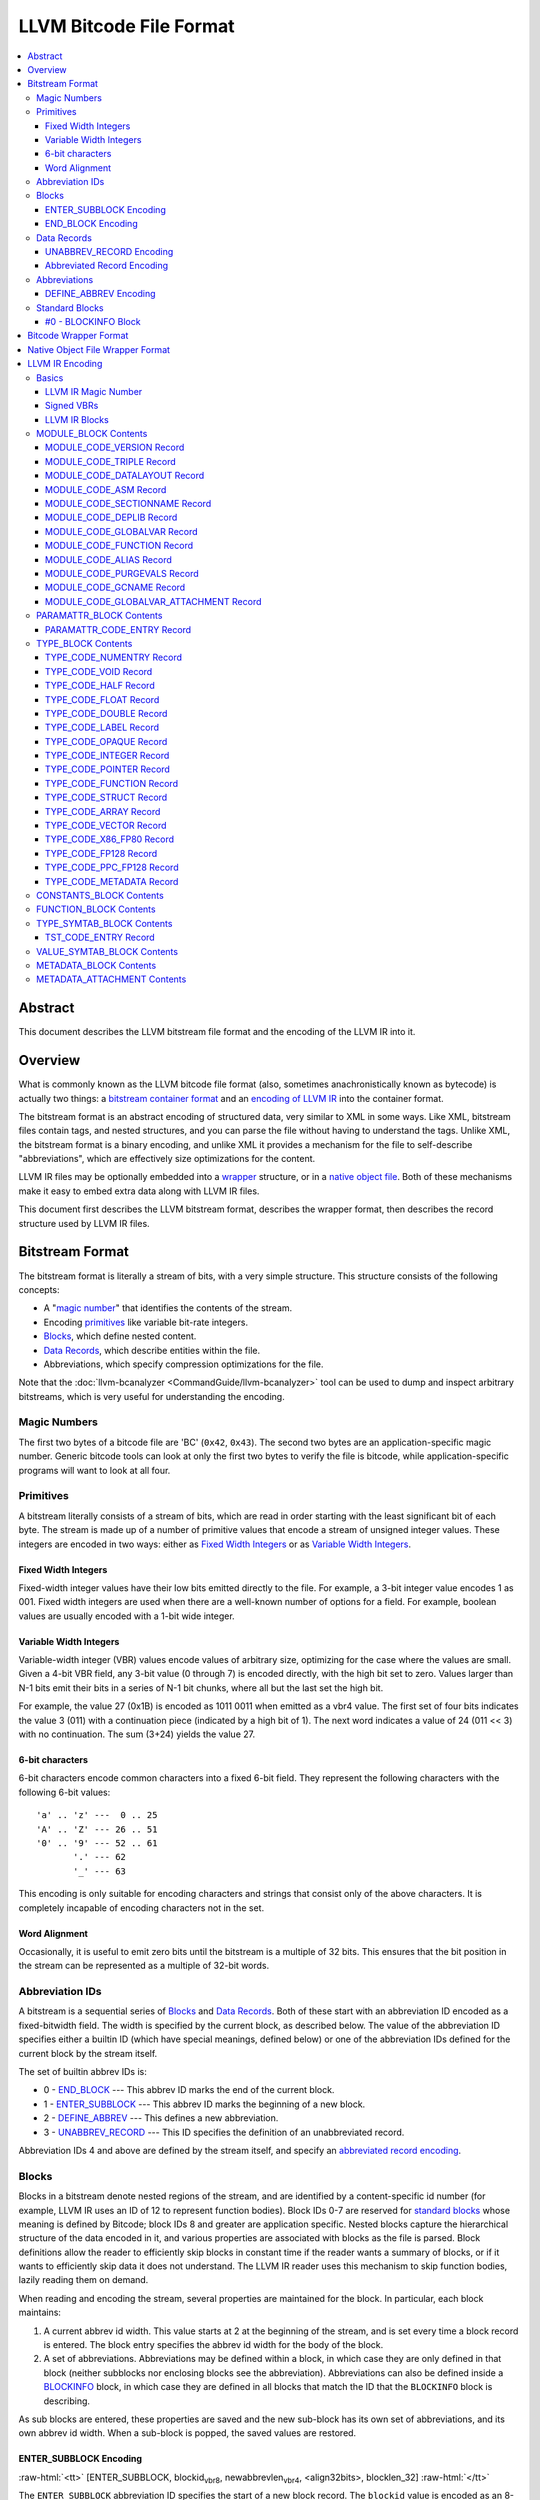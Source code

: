 .. role:: raw-html(raw)
   :format: html

========================
LLVM Bitcode File Format
========================

.. contents::
   :local:

Abstract
========

This document describes the LLVM bitstream file format and the encoding of the
LLVM IR into it.

Overview
========

What is commonly known as the LLVM bitcode file format (also, sometimes
anachronistically known as bytecode) is actually two things: a `bitstream
container format`_ and an `encoding of LLVM IR`_ into the container format.

The bitstream format is an abstract encoding of structured data, very similar to
XML in some ways.  Like XML, bitstream files contain tags, and nested
structures, and you can parse the file without having to understand the tags.
Unlike XML, the bitstream format is a binary encoding, and unlike XML it
provides a mechanism for the file to self-describe "abbreviations", which are
effectively size optimizations for the content.

LLVM IR files may be optionally embedded into a `wrapper`_ structure, or in a
`native object file`_. Both of these mechanisms make it easy to embed extra
data along with LLVM IR files.

This document first describes the LLVM bitstream format, describes the wrapper
format, then describes the record structure used by LLVM IR files.

.. _bitstream container format:

Bitstream Format
================

The bitstream format is literally a stream of bits, with a very simple
structure.  This structure consists of the following concepts:

* A "`magic number`_" that identifies the contents of the stream.

* Encoding `primitives`_ like variable bit-rate integers.

* `Blocks`_, which define nested content.

* `Data Records`_, which describe entities within the file.

* Abbreviations, which specify compression optimizations for the file.

Note that the :doc:`llvm-bcanalyzer <CommandGuide/llvm-bcanalyzer>` tool can be
used to dump and inspect arbitrary bitstreams, which is very useful for
understanding the encoding.

.. _magic number:

Magic Numbers
-------------

The first two bytes of a bitcode file are 'BC' (``0x42``, ``0x43``).  The second
two bytes are an application-specific magic number.  Generic bitcode tools can
look at only the first two bytes to verify the file is bitcode, while
application-specific programs will want to look at all four.

.. _primitives:

Primitives
----------

A bitstream literally consists of a stream of bits, which are read in order
starting with the least significant bit of each byte.  The stream is made up of
a number of primitive values that encode a stream of unsigned integer values.
These integers are encoded in two ways: either as `Fixed Width Integers`_ or as
`Variable Width Integers`_.

.. _Fixed Width Integers:
.. _fixed-width value:

Fixed Width Integers
^^^^^^^^^^^^^^^^^^^^

Fixed-width integer values have their low bits emitted directly to the file.
For example, a 3-bit integer value encodes 1 as 001.  Fixed width integers are
used when there are a well-known number of options for a field.  For example,
boolean values are usually encoded with a 1-bit wide integer.

.. _Variable Width Integers:
.. _Variable Width Integer:
.. _variable-width value:

Variable Width Integers
^^^^^^^^^^^^^^^^^^^^^^^

Variable-width integer (VBR) values encode values of arbitrary size, optimizing
for the case where the values are small.  Given a 4-bit VBR field, any 3-bit
value (0 through 7) is encoded directly, with the high bit set to zero.  Values
larger than N-1 bits emit their bits in a series of N-1 bit chunks, where all
but the last set the high bit.

For example, the value 27 (0x1B) is encoded as 1011 0011 when emitted as a vbr4
value.  The first set of four bits indicates the value 3 (011) with a
continuation piece (indicated by a high bit of 1).  The next word indicates a
value of 24 (011 << 3) with no continuation.  The sum (3+24) yields the value
27.

.. _char6-encoded value:

6-bit characters
^^^^^^^^^^^^^^^^

6-bit characters encode common characters into a fixed 6-bit field.  They
represent the following characters with the following 6-bit values:

::

  'a' .. 'z' ---  0 .. 25
  'A' .. 'Z' --- 26 .. 51
  '0' .. '9' --- 52 .. 61
         '.' --- 62
         '_' --- 63

This encoding is only suitable for encoding characters and strings that consist
only of the above characters.  It is completely incapable of encoding characters
not in the set.

Word Alignment
^^^^^^^^^^^^^^

Occasionally, it is useful to emit zero bits until the bitstream is a multiple
of 32 bits.  This ensures that the bit position in the stream can be represented
as a multiple of 32-bit words.

Abbreviation IDs
----------------

A bitstream is a sequential series of `Blocks`_ and `Data Records`_.  Both of
these start with an abbreviation ID encoded as a fixed-bitwidth field.  The
width is specified by the current block, as described below.  The value of the
abbreviation ID specifies either a builtin ID (which have special meanings,
defined below) or one of the abbreviation IDs defined for the current block by
the stream itself.

The set of builtin abbrev IDs is:

* 0 - `END_BLOCK`_ --- This abbrev ID marks the end of the current block.

* 1 - `ENTER_SUBBLOCK`_ --- This abbrev ID marks the beginning of a new
  block.

* 2 - `DEFINE_ABBREV`_ --- This defines a new abbreviation.

* 3 - `UNABBREV_RECORD`_ --- This ID specifies the definition of an
  unabbreviated record.

Abbreviation IDs 4 and above are defined by the stream itself, and specify an
`abbreviated record encoding`_.

.. _Blocks:

Blocks
------

Blocks in a bitstream denote nested regions of the stream, and are identified by
a content-specific id number (for example, LLVM IR uses an ID of 12 to represent
function bodies).  Block IDs 0-7 are reserved for `standard blocks`_ whose
meaning is defined by Bitcode; block IDs 8 and greater are application
specific. Nested blocks capture the hierarchical structure of the data encoded
in it, and various properties are associated with blocks as the file is parsed.
Block definitions allow the reader to efficiently skip blocks in constant time
if the reader wants a summary of blocks, or if it wants to efficiently skip data
it does not understand.  The LLVM IR reader uses this mechanism to skip function
bodies, lazily reading them on demand.

When reading and encoding the stream, several properties are maintained for the
block.  In particular, each block maintains:

#. A current abbrev id width.  This value starts at 2 at the beginning of the
   stream, and is set every time a block record is entered.  The block entry
   specifies the abbrev id width for the body of the block.

#. A set of abbreviations.  Abbreviations may be defined within a block, in
   which case they are only defined in that block (neither subblocks nor
   enclosing blocks see the abbreviation).  Abbreviations can also be defined
   inside a `BLOCKINFO`_ block, in which case they are defined in all blocks
   that match the ID that the ``BLOCKINFO`` block is describing.

As sub blocks are entered, these properties are saved and the new sub-block has
its own set of abbreviations, and its own abbrev id width.  When a sub-block is
popped, the saved values are restored.

.. _ENTER_SUBBLOCK:

ENTER_SUBBLOCK Encoding
^^^^^^^^^^^^^^^^^^^^^^^

:raw-html:`<tt>`
[ENTER_SUBBLOCK, blockid\ :sub:`vbr8`, newabbrevlen\ :sub:`vbr4`, <align32bits>, blocklen_32]
:raw-html:`</tt>`

The ``ENTER_SUBBLOCK`` abbreviation ID specifies the start of a new block
record.  The ``blockid`` value is encoded as an 8-bit VBR identifier, and
indicates the type of block being entered, which can be a `standard block`_ or
an application-specific block.  The ``newabbrevlen`` value is a 4-bit VBR, which
specifies the abbrev id width for the sub-block.  The ``blocklen`` value is a
32-bit aligned value that specifies the size of the subblock in 32-bit
words. This value allows the reader to skip over the entire block in one jump.

.. _END_BLOCK:

END_BLOCK Encoding
^^^^^^^^^^^^^^^^^^

``[END_BLOCK, <align32bits>]``

The ``END_BLOCK`` abbreviation ID specifies the end of the current block record.
Its end is aligned to 32-bits to ensure that the size of the block is an even
multiple of 32-bits.

.. _Data Records:

Data Records
------------

Data records consist of a record code and a number of (up to) 64-bit integer
values.  The interpretation of the code and values is application specific and
may vary between different block types.  Records can be encoded either using an
unabbrev record, or with an abbreviation.  In the LLVM IR format, for example,
there is a record which encodes the target triple of a module.  The code is
``MODULE_CODE_TRIPLE``, and the values of the record are the ASCII codes for the
characters in the string.

.. _UNABBREV_RECORD:

UNABBREV_RECORD Encoding
^^^^^^^^^^^^^^^^^^^^^^^^

:raw-html:`<tt>`
[UNABBREV_RECORD, code\ :sub:`vbr6`, numops\ :sub:`vbr6`, op0\ :sub:`vbr6`, op1\ :sub:`vbr6`, ...]
:raw-html:`</tt>`

An ``UNABBREV_RECORD`` provides a default fallback encoding, which is both
completely general and extremely inefficient.  It can describe an arbitrary
record by emitting the code and operands as VBRs.

For example, emitting an LLVM IR target triple as an unabbreviated record
requires emitting the ``UNABBREV_RECORD`` abbrevid, a vbr6 for the
``MODULE_CODE_TRIPLE`` code, a vbr6 for the length of the string, which is equal
to the number of operands, and a vbr6 for each character.  Because there are no
letters with values less than 32, each letter would need to be emitted as at
least a two-part VBR, which means that each letter would require at least 12
bits.  This is not an efficient encoding, but it is fully general.

.. _abbreviated record encoding:

Abbreviated Record Encoding
^^^^^^^^^^^^^^^^^^^^^^^^^^^

``[<abbrevid>, fields...]``

An abbreviated record is a abbreviation id followed by a set of fields that are
encoded according to the `abbreviation definition`_.  This allows records to be
encoded significantly more densely than records encoded with the
`UNABBREV_RECORD`_ type, and allows the abbreviation types to be specified in
the stream itself, which allows the files to be completely self describing.  The
actual encoding of abbreviations is defined below.

The record code, which is the first field of an abbreviated record, may be
encoded in the abbreviation definition (as a literal operand) or supplied in the
abbreviated record (as a Fixed or VBR operand value).

.. _abbreviation definition:

Abbreviations
-------------

Abbreviations are an important form of compression for bitstreams.  The idea is
to specify a dense encoding for a class of records once, then use that encoding
to emit many records.  It takes space to emit the encoding into the file, but
the space is recouped (hopefully plus some) when the records that use it are
emitted.

Abbreviations can be determined dynamically per client, per file. Because the
abbreviations are stored in the bitstream itself, different streams of the same
format can contain different sets of abbreviations according to the needs of the
specific stream.  As a concrete example, LLVM IR files usually emit an
abbreviation for binary operators.  If a specific LLVM module contained no or
few binary operators, the abbreviation does not need to be emitted.

.. _DEFINE_ABBREV:

DEFINE_ABBREV Encoding
^^^^^^^^^^^^^^^^^^^^^^

:raw-html:`<tt>`
[DEFINE_ABBREV, numabbrevops\ :sub:`vbr5`, abbrevop0, abbrevop1, ...]
:raw-html:`</tt>`

A ``DEFINE_ABBREV`` record adds an abbreviation to the list of currently defined
abbreviations in the scope of this block.  This definition only exists inside
this immediate block --- it is not visible in subblocks or enclosing blocks.
Abbreviations are implicitly assigned IDs sequentially starting from 4 (the
first application-defined abbreviation ID).  Any abbreviations defined in a
``BLOCKINFO`` record for the particular block type receive IDs first, in order,
followed by any abbreviations defined within the block itself.  Abbreviated data
records reference this ID to indicate what abbreviation they are invoking.

An abbreviation definition consists of the ``DEFINE_ABBREV`` abbrevid followed
by a VBR that specifies the number of abbrev operands, then the abbrev operands
themselves.  Abbreviation operands come in three forms.  They all start with a
single bit that indicates whether the abbrev operand is a literal operand (when
the bit is 1) or an encoding operand (when the bit is 0).

#. Literal operands --- :raw-html:`<tt>` [1\ :sub:`1`, litvalue\
   :sub:`vbr8`] :raw-html:`</tt>` --- Literal operands specify that the value in
   the result is always a single specific value.  This specific value is emitted
   as a vbr8 after the bit indicating that it is a literal operand.

#. Encoding info without data --- :raw-html:`<tt>` [0\ :sub:`1`, encoding\
   :sub:`3`] :raw-html:`</tt>` --- Operand encodings that do not have extra data
   are just emitted as their code.

#. Encoding info with data --- :raw-html:`<tt>` [0\ :sub:`1`, encoding\
   :sub:`3`, value\ :sub:`vbr5`] :raw-html:`</tt>` --- Operand encodings that do
   have extra data are emitted as their code, followed by the extra data.

The possible operand encodings are:

* Fixed (code 1): The field should be emitted as a `fixed-width value`_, whose
  width is specified by the operand's extra data.

* VBR (code 2): The field should be emitted as a `variable-width value`_, whose
  width is specified by the operand's extra data.

* Array (code 3): This field is an array of values.  The array operand has no
  extra data, but expects another operand to follow it, indicating the element
  type of the array.  When reading an array in an abbreviated record, the first
  integer is a vbr6 that indicates the array length, followed by the encoded
  elements of the array.  An array may only occur as the last operand of an
  abbreviation (except for the one final operand that gives the array's
  type).

* Char6 (code 4): This field should be emitted as a `char6-encoded value`_.
  This operand type takes no extra data. Char6 encoding is normally used as an
  array element type.

* Blob (code 5): This field is emitted as a vbr6, followed by padding to a
  32-bit boundary (for alignment) and an array of 8-bit objects.  The array of
  bytes is further followed by tail padding to ensure that its total length is a
  multiple of 4 bytes.  This makes it very efficient for the reader to decode
  the data without having to make a copy of it: it can use a pointer to the data
  in the mapped in file and poke directly at it.  A blob may only occur as the
  last operand of an abbreviation.

For example, target triples in LLVM modules are encoded as a record of the form
``[TRIPLE, 'a', 'b', 'c', 'd']``.  Consider if the bitstream emitted the
following abbrev entry:

::

  [0, Fixed, 4]
  [0, Array]
  [0, Char6]

When emitting a record with this abbreviation, the above entry would be emitted
as:

:raw-html:`<tt><blockquote>`
[4\ :sub:`abbrevwidth`, 2\ :sub:`4`, 4\ :sub:`vbr6`, 0\ :sub:`6`, 1\ :sub:`6`, 2\ :sub:`6`, 3\ :sub:`6`]
:raw-html:`</blockquote></tt>`

These values are:

#. The first value, 4, is the abbreviation ID for this abbreviation.

#. The second value, 2, is the record code for ``TRIPLE`` records within LLVM IR
   file ``MODULE_BLOCK`` blocks.

#. The third value, 4, is the length of the array.

#. The rest of the values are the char6 encoded values for ``"abcd"``.

With this abbreviation, the triple is emitted with only 37 bits (assuming a
abbrev id width of 3).  Without the abbreviation, significantly more space would
be required to emit the target triple.  Also, because the ``TRIPLE`` value is
not emitted as a literal in the abbreviation, the abbreviation can also be used
for any other string value.

.. _standard blocks:
.. _standard block:

Standard Blocks
---------------

In addition to the basic block structure and record encodings, the bitstream
also defines specific built-in block types.  These block types specify how the
stream is to be decoded or other metadata.  In the future, new standard blocks
may be added.  Block IDs 0-7 are reserved for standard blocks.

.. _BLOCKINFO:

#0 - BLOCKINFO Block
^^^^^^^^^^^^^^^^^^^^

The ``BLOCKINFO`` block allows the description of metadata for other blocks.
The currently specified records are:

::

  [SETBID (#1), blockid]
  [DEFINE_ABBREV, ...]
  [BLOCKNAME, ...name...]
  [SETRECORDNAME, RecordID, ...name...]

The ``SETBID`` record (code 1) indicates which block ID is being described.
``SETBID`` records can occur multiple times throughout the block to change which
block ID is being described.  There must be a ``SETBID`` record prior to any
other records.

Standard ``DEFINE_ABBREV`` records can occur inside ``BLOCKINFO`` blocks, but
unlike their occurrence in normal blocks, the abbreviation is defined for blocks
matching the block ID we are describing, *not* the ``BLOCKINFO`` block
itself.  The abbreviations defined in ``BLOCKINFO`` blocks receive abbreviation
IDs as described in `DEFINE_ABBREV`_.

The ``BLOCKNAME`` record (code 2) can optionally occur in this block.  The
elements of the record are the bytes of the string name of the block.
llvm-bcanalyzer can use this to dump out bitcode files symbolically.

The ``SETRECORDNAME`` record (code 3) can also optionally occur in this block.
The first operand value is a record ID number, and the rest of the elements of
the record are the bytes for the string name of the record.  llvm-bcanalyzer can
use this to dump out bitcode files symbolically.

Note that although the data in ``BLOCKINFO`` blocks is described as "metadata,"
the abbreviations they contain are essential for parsing records from the
corresponding blocks.  It is not safe to skip them.

.. _wrapper:

Bitcode Wrapper Format
======================

Bitcode files for LLVM IR may optionally be wrapped in a simple wrapper
structure.  This structure contains a simple header that indicates the offset
and size of the embedded BC file.  This allows additional information to be
stored alongside the BC file.  The structure of this file header is:

:raw-html:`<tt><blockquote>`
[Magic\ :sub:`32`, Version\ :sub:`32`, Offset\ :sub:`32`, Size\ :sub:`32`, CPUType\ :sub:`32`]
:raw-html:`</blockquote></tt>`

Each of the fields are 32-bit fields stored in little endian form (as with the
rest of the bitcode file fields).  The Magic number is always ``0x0B17C0DE`` and
the version is currently always ``0``.  The Offset field is the offset in bytes
to the start of the bitcode stream in the file, and the Size field is the size
in bytes of the stream. CPUType is a target-specific value that can be used to
encode the CPU of the target.

.. _native object file:

Native Object File Wrapper Format
=================================

Bitcode files for LLVM IR may also be wrapped in a native object file
(i.e. ELF, COFF, Mach-O).  The bitcode must be stored in a section of the object
file named ``__LLVM,__bitcode`` for MachO and ``.llvmbc`` for the other object
formats.  This wrapper format is useful for accommodating LTO in compilation
pipelines where intermediate objects must be native object files which contain
metadata in other sections.

Not all tools support this format.

.. _encoding of LLVM IR:

LLVM IR Encoding
================

LLVM IR is encoded into a bitstream by defining blocks and records.  It uses
blocks for things like constant pools, functions, symbol tables, etc.  It uses
records for things like instructions, global variable descriptors, type
descriptions, etc.  This document does not describe the set of abbreviations
that the writer uses, as these are fully self-described in the file, and the
reader is not allowed to build in any knowledge of this.

Basics
------

LLVM IR Magic Number
^^^^^^^^^^^^^^^^^^^^

The magic number for LLVM IR files is:

:raw-html:`<tt><blockquote>`
[0x0\ :sub:`4`, 0xC\ :sub:`4`, 0xE\ :sub:`4`, 0xD\ :sub:`4`]
:raw-html:`</blockquote></tt>`

When combined with the bitcode magic number and viewed as bytes, this is
``"BC 0xC0DE"``.

.. _Signed VBRs:

Signed VBRs
^^^^^^^^^^^

`Variable Width Integer`_ encoding is an efficient way to encode arbitrary sized
unsigned values, but is an extremely inefficient for encoding signed values, as
signed values are otherwise treated as maximally large unsigned values.

As such, signed VBR values of a specific width are emitted as follows:

* Positive values are emitted as VBRs of the specified width, but with their
  value shifted left by one.

* Negative values are emitted as VBRs of the specified width, but the negated
  value is shifted left by one, and the low bit is set.

With this encoding, small positive and small negative values can both be emitted
efficiently. Signed VBR encoding is used in ``CST_CODE_INTEGER`` and
``CST_CODE_WIDE_INTEGER`` records within ``CONSTANTS_BLOCK`` blocks.
It is also used for phi instruction operands in `MODULE_CODE_VERSION`_ 1.

LLVM IR Blocks
^^^^^^^^^^^^^^

LLVM IR is defined with the following blocks:

* 8 --- `MODULE_BLOCK`_ --- This is the top-level block that contains the entire
  module, and describes a variety of per-module information.

* 9 --- `PARAMATTR_BLOCK`_ --- This enumerates the parameter attributes.

* 10 --- `TYPE_BLOCK`_ --- This describes all of the types in the module.

* 11 --- `CONSTANTS_BLOCK`_ --- This describes constants for a module or
  function.

* 12 --- `FUNCTION_BLOCK`_ --- This describes a function body.

* 13 --- `TYPE_SYMTAB_BLOCK`_ --- This describes the type symbol table.

* 14 --- `VALUE_SYMTAB_BLOCK`_ --- This describes a value symbol table.

* 15 --- `METADATA_BLOCK`_ --- This describes metadata items.

* 16 --- `METADATA_ATTACHMENT`_ --- This contains records associating metadata
  with function instruction values.

.. _MODULE_BLOCK:

MODULE_BLOCK Contents
---------------------

The ``MODULE_BLOCK`` block (id 8) is the top-level block for LLVM bitcode files,
and each bitcode file must contain exactly one. In addition to records
(described below) containing information about the module, a ``MODULE_BLOCK``
block may contain the following sub-blocks:

* `BLOCKINFO`_
* `PARAMATTR_BLOCK`_
* `TYPE_BLOCK`_
* `TYPE_SYMTAB_BLOCK`_
* `VALUE_SYMTAB_BLOCK`_
* `CONSTANTS_BLOCK`_
* `FUNCTION_BLOCK`_
* `METADATA_BLOCK`_

.. _MODULE_CODE_VERSION:

MODULE_CODE_VERSION Record
^^^^^^^^^^^^^^^^^^^^^^^^^^

``[VERSION, version#]``

The ``VERSION`` record (code 1) contains a single value indicating the format
version. Versions 0 and 1 are supported at this time. The difference between
version 0 and 1 is in the encoding of instruction operands in
each `FUNCTION_BLOCK`_.

In version 0, each value defined by an instruction is assigned an ID
unique to the function. Function-level value IDs are assigned starting from
``NumModuleValues`` since they share the same namespace as module-level
values. The value enumerator resets after each function. When a value is
an operand of an instruction, the value ID is used to represent the operand.
For large functions or large modules, these operand values can be large.

The encoding in version 1 attempts to avoid large operand values
in common cases. Instead of using the value ID directly, operands are
encoded as relative to the current instruction. Thus, if an operand
is the value defined by the previous instruction, the operand
will be encoded as 1.

For example, instead of

.. code-block:: llvm

  #n = load #n-1
  #n+1 = icmp eq #n, #const0
  br #n+1, label #(bb1), label #(bb2)

version 1 will encode the instructions as

.. code-block:: llvm

  #n = load #1
  #n+1 = icmp eq #1, (#n+1)-#const0
  br #1, label #(bb1), label #(bb2)

Note in the example that operands which are constants also use
the relative encoding, while operands like basic block labels
do not use the relative encoding.

Forward references will result in a negative value.
This can be inefficient, as operands are normally encoded
as unsigned VBRs. However, forward references are rare, except in the
case of phi instructions. For phi instructions, operands are encoded as
`Signed VBRs`_ to deal with forward references.


MODULE_CODE_TRIPLE Record
^^^^^^^^^^^^^^^^^^^^^^^^^

``[TRIPLE, ...string...]``

The ``TRIPLE`` record (code 2) contains a variable number of values representing
the bytes of the ``target triple`` specification string.

MODULE_CODE_DATALAYOUT Record
^^^^^^^^^^^^^^^^^^^^^^^^^^^^^

``[DATALAYOUT, ...string...]``

The ``DATALAYOUT`` record (code 3) contains a variable number of values
representing the bytes of the ``target datalayout`` specification string.

MODULE_CODE_ASM Record
^^^^^^^^^^^^^^^^^^^^^^

``[ASM, ...string...]``

The ``ASM`` record (code 4) contains a variable number of values representing
the bytes of ``module asm`` strings, with individual assembly blocks separated
by newline (ASCII 10) characters.

.. _MODULE_CODE_SECTIONNAME:

MODULE_CODE_SECTIONNAME Record
^^^^^^^^^^^^^^^^^^^^^^^^^^^^^^

``[SECTIONNAME, ...string...]``

The ``SECTIONNAME`` record (code 5) contains a variable number of values
representing the bytes of a single section name string. There should be one
``SECTIONNAME`` record for each section name referenced (e.g., in global
variable or function ``section`` attributes) within the module. These records
can be referenced by the 1-based index in the *section* fields of ``GLOBALVAR``
or ``FUNCTION`` records.

MODULE_CODE_DEPLIB Record
^^^^^^^^^^^^^^^^^^^^^^^^^

``[DEPLIB, ...string...]``

The ``DEPLIB`` record (code 6) contains a variable number of values representing
the bytes of a single dependent library name string, one of the libraries
mentioned in a ``deplibs`` declaration.  There should be one ``DEPLIB`` record
for each library name referenced.

MODULE_CODE_GLOBALVAR Record
^^^^^^^^^^^^^^^^^^^^^^^^^^^^

``[GLOBALVAR, pointer type, isconst, initid, linkage, alignment, section, visibility, threadlocal, unnamed_addr, externally_initialized, dllstorageclass, comdat]``

The ``GLOBALVAR`` record (code 7) marks the declaration or definition of a
global variable. The operand fields are:

* *pointer type*: The type index of the pointer type used to point to this
  global variable

* *isconst*: Non-zero if the variable is treated as constant within the module,
  or zero if it is not

* *initid*: If non-zero, the value index of the initializer for this variable,
  plus 1.

.. _linkage type:

* *linkage*: An encoding of the linkage type for this variable:

  * ``external``: code 0
  * ``weak``: code 1
  * ``appending``: code 2
  * ``internal``: code 3
  * ``linkonce``: code 4
  * ``dllimport``: code 5
  * ``dllexport``: code 6
  * ``extern_weak``: code 7
  * ``common``: code 8
  * ``private``: code 9
  * ``weak_odr``: code 10
  * ``linkonce_odr``: code 11
  * ``available_externally``: code 12
  * deprecated : code 13
  * deprecated : code 14

* alignment*: The logarithm base 2 of the variable's requested alignment, plus 1

* *section*: If non-zero, the 1-based section index in the table of
  `MODULE_CODE_SECTIONNAME`_ entries.

.. _visibility:

* *visibility*: If present, an encoding of the visibility of this variable:

  * ``default``: code 0
  * ``hidden``: code 1
  * ``protected``: code 2

.. _bcthreadlocal:

* *threadlocal*: If present, an encoding of the thread local storage mode of the
  variable:

  * ``not thread local``: code 0
  * ``thread local; default TLS model``: code 1
  * ``localdynamic``: code 2
  * ``initialexec``: code 3
  * ``localexec``: code 4

* *unnamed_addr*: If present and non-zero, indicates that the variable has
  ``unnamed_addr``

.. _bcdllstorageclass:

* *dllstorageclass*: If present, an encoding of the DLL storage class of this variable:

  * ``default``: code 0
  * ``dllimport``: code 1
  * ``dllexport``: code 2

* *comdat*: An encoding of the COMDAT of this function

.. _FUNCTION:

MODULE_CODE_FUNCTION Record
^^^^^^^^^^^^^^^^^^^^^^^^^^^

``[FUNCTION, type, callingconv, isproto, linkage, paramattr, alignment, section, visibility, gc, prologuedata, dllstorageclass, comdat, prefixdata, personalityfn]``

The ``FUNCTION`` record (code 8) marks the declaration or definition of a
function. The operand fields are:

* *type*: The type index of the function type describing this function

* *callingconv*: The calling convention number:
  * ``ccc``: code 0
  * ``fastcc``: code 8
  * ``coldcc``: code 9
  * ``webkit_jscc``: code 12
  * ``anyregcc``: code 13
  * ``preserve_mostcc``: code 14
  * ``preserve_allcc``: code 15
  * ``swiftcc`` : code 16
  * ``cxx_fast_tlscc``: code 17
  * ``x86_stdcallcc``: code 64
  * ``x86_fastcallcc``: code 65
  * ``arm_apcscc``: code 66
  * ``arm_aapcscc``: code 67
  * ``arm_aapcs_vfpcc``: code 68

* isproto*: Non-zero if this entry represents a declaration rather than a
  definition

* *linkage*: An encoding of the `linkage type`_ for this function

* *paramattr*: If nonzero, the 1-based parameter attribute index into the table
  of `PARAMATTR_CODE_ENTRY`_ entries.

* *alignment*: The logarithm base 2 of the function's requested alignment, plus
  1

* *section*: If non-zero, the 1-based section index in the table of
  `MODULE_CODE_SECTIONNAME`_ entries.

* *visibility*: An encoding of the `visibility`_ of this function

* *gc*: If present and nonzero, the 1-based garbage collector index in the table
  of `MODULE_CODE_GCNAME`_ entries.

* *unnamed_addr*: If present and non-zero, indicates that the function has
  ``unnamed_addr``

* *prologuedata*: If non-zero, the value index of the prologue data for this function,
  plus 1.

* *dllstorageclass*: An encoding of the
  :ref:`dllstorageclass<bcdllstorageclass>` of this function

* *comdat*: An encoding of the COMDAT of this function

* *prefixdata*: If non-zero, the value index of the prefix data for this function,
  plus 1.

* *personalityfn*: If non-zero, the value index of the personality function for this function,
  plus 1.

MODULE_CODE_ALIAS Record
^^^^^^^^^^^^^^^^^^^^^^^^

``[ALIAS, alias type, aliasee val#, linkage, visibility, dllstorageclass, threadlocal, unnamed_addr]``

The ``ALIAS`` record (code 9) marks the definition of an alias. The operand
fields are

* *alias type*: The type index of the alias

* *aliasee val#*: The value index of the aliased value

* *linkage*: An encoding of the `linkage type`_ for this alias

* *visibility*: If present, an encoding of the `visibility`_ of the alias

* *dllstorageclass*: If present, an encoding of the
  :ref:`dllstorageclass<bcdllstorageclass>` of the alias

* *threadlocal*: If present, an encoding of the
  :ref:`thread local property<bcthreadlocal>` of the alias

* *unnamed_addr*: If present and non-zero, indicates that the alias has
  ``unnamed_addr``

MODULE_CODE_PURGEVALS Record
^^^^^^^^^^^^^^^^^^^^^^^^^^^^

``[PURGEVALS, numvals]``

The ``PURGEVALS`` record (code 10) resets the module-level value list to the
size given by the single operand value. Module-level value list items are added
by ``GLOBALVAR``, ``FUNCTION``, and ``ALIAS`` records.  After a ``PURGEVALS``
record is seen, new value indices will start from the given *numvals* value.

.. _MODULE_CODE_GCNAME:

MODULE_CODE_GCNAME Record
^^^^^^^^^^^^^^^^^^^^^^^^^

``[GCNAME, ...string...]``

The ``GCNAME`` record (code 11) contains a variable number of values
representing the bytes of a single garbage collector name string. There should
be one ``GCNAME`` record for each garbage collector name referenced in function
``gc`` attributes within the module. These records can be referenced by 1-based
index in the *gc* fields of ``FUNCTION`` records.

MODULE_CODE_GLOBALVAR_ATTACHMENT Record
^^^^^^^^^^^^^^^^^^^^^^^^^^^^^^^^^^^^^^^

``[GLOBALVAR_ATTACHMENT, valueid, n x [id, mdnode]]``

The ``GLOBALVAR_ATTACHMENT`` record (code 19) describes the metadata
attachments for a global variable. The ``valueid`` is the value index for
the global variable, and the remaining fields are pairs of metadata name
indices and metadata node indices.

.. _PARAMATTR_BLOCK:

PARAMATTR_BLOCK Contents
------------------------

The ``PARAMATTR_BLOCK`` block (id 9) contains a table of entries describing the
attributes of function parameters. These entries are referenced by 1-based index
in the *paramattr* field of module block `FUNCTION`_ records, or within the
*attr* field of function block ``INST_INVOKE`` and ``INST_CALL`` records.

Entries within ``PARAMATTR_BLOCK`` are constructed to ensure that each is unique
(i.e., no two indices represent equivalent attribute lists).

.. _PARAMATTR_CODE_ENTRY:

PARAMATTR_CODE_ENTRY Record
^^^^^^^^^^^^^^^^^^^^^^^^^^^

``[ENTRY, paramidx0, attr0, paramidx1, attr1...]``

The ``ENTRY`` record (code 1) contains an even number of values describing a
unique set of function parameter attributes. Each *paramidx* value indicates
which set of attributes is represented, with 0 representing the return value
attributes, 0xFFFFFFFF representing function attributes, and other values
representing 1-based function parameters. Each *attr* value is a bitmap with the
following interpretation:

* bit 0: ``zeroext``
* bit 1: ``signext``
* bit 2: ``noreturn``
* bit 3: ``inreg``
* bit 4: ``sret``
* bit 5: ``nounwind``
* bit 6: ``noalias``
* bit 7: ``byval``
* bit 8: ``nest``
* bit 9: ``readnone``
* bit 10: ``readonly``
* bit 11: ``noinline``
* bit 12: ``alwaysinline``
* bit 13: ``optsize``
* bit 14: ``ssp``
* bit 15: ``sspreq``
* bits 16-31: ``align n``
* bit 32: ``nocapture``
* bit 33: ``noredzone``
* bit 34: ``noimplicitfloat``
* bit 35: ``naked``
* bit 36: ``inlinehint``
* bits 37-39: ``alignstack n``, represented as the logarithm
  base 2 of the requested alignment, plus 1

.. _TYPE_BLOCK:

TYPE_BLOCK Contents
-------------------

The ``TYPE_BLOCK`` block (id 10) contains records which constitute a table of
type operator entries used to represent types referenced within an LLVM
module. Each record (with the exception of `NUMENTRY`_) generates a single type
table entry, which may be referenced by 0-based index from instructions,
constants, metadata, type symbol table entries, or other type operator records.

Entries within ``TYPE_BLOCK`` are constructed to ensure that each entry is
unique (i.e., no two indices represent structurally equivalent types).

.. _TYPE_CODE_NUMENTRY:
.. _NUMENTRY:

TYPE_CODE_NUMENTRY Record
^^^^^^^^^^^^^^^^^^^^^^^^^

``[NUMENTRY, numentries]``

The ``NUMENTRY`` record (code 1) contains a single value which indicates the
total number of type code entries in the type table of the module. If present,
``NUMENTRY`` should be the first record in the block.

TYPE_CODE_VOID Record
^^^^^^^^^^^^^^^^^^^^^

``[VOID]``

The ``VOID`` record (code 2) adds a ``void`` type to the type table.

TYPE_CODE_HALF Record
^^^^^^^^^^^^^^^^^^^^^

``[HALF]``

The ``HALF`` record (code 10) adds a ``half`` (16-bit floating point) type to
the type table.

TYPE_CODE_FLOAT Record
^^^^^^^^^^^^^^^^^^^^^^

``[FLOAT]``

The ``FLOAT`` record (code 3) adds a ``float`` (32-bit floating point) type to
the type table.

TYPE_CODE_DOUBLE Record
^^^^^^^^^^^^^^^^^^^^^^^

``[DOUBLE]``

The ``DOUBLE`` record (code 4) adds a ``double`` (64-bit floating point) type to
the type table.

TYPE_CODE_LABEL Record
^^^^^^^^^^^^^^^^^^^^^^

``[LABEL]``

The ``LABEL`` record (code 5) adds a ``label`` type to the type table.

TYPE_CODE_OPAQUE Record
^^^^^^^^^^^^^^^^^^^^^^^

``[OPAQUE]``

The ``OPAQUE`` record (code 6) adds an ``opaque`` type to the type table. Note
that distinct ``opaque`` types are not unified.

TYPE_CODE_INTEGER Record
^^^^^^^^^^^^^^^^^^^^^^^^

``[INTEGER, width]``

The ``INTEGER`` record (code 7) adds an integer type to the type table. The
single *width* field indicates the width of the integer type.

TYPE_CODE_POINTER Record
^^^^^^^^^^^^^^^^^^^^^^^^

``[POINTER, pointee type, address space]``

The ``POINTER`` record (code 8) adds a pointer type to the type table. The
operand fields are

* *pointee type*: The type index of the pointed-to type

* *address space*: If supplied, the target-specific numbered address space where
  the pointed-to object resides. Otherwise, the default address space is zero.

TYPE_CODE_FUNCTION Record
^^^^^^^^^^^^^^^^^^^^^^^^^

``[FUNCTION, vararg, ignored, retty, ...paramty... ]``

The ``FUNCTION`` record (code 9) adds a function type to the type table. The
operand fields are

* *vararg*: Non-zero if the type represents a varargs function

* *ignored*: This value field is present for backward compatibility only, and is
  ignored

* *retty*: The type index of the function's return type

* *paramty*: Zero or more type indices representing the parameter types of the
  function

TYPE_CODE_STRUCT Record
^^^^^^^^^^^^^^^^^^^^^^^

``[STRUCT, ispacked, ...eltty...]``

The ``STRUCT`` record (code 10) adds a struct type to the type table. The
operand fields are

* *ispacked*: Non-zero if the type represents a packed structure

* *eltty*: Zero or more type indices representing the element types of the
  structure

TYPE_CODE_ARRAY Record
^^^^^^^^^^^^^^^^^^^^^^

``[ARRAY, numelts, eltty]``

The ``ARRAY`` record (code 11) adds an array type to the type table.  The
operand fields are

* *numelts*: The number of elements in arrays of this type

* *eltty*: The type index of the array element type

TYPE_CODE_VECTOR Record
^^^^^^^^^^^^^^^^^^^^^^^

``[VECTOR, numelts, eltty]``

The ``VECTOR`` record (code 12) adds a vector type to the type table.  The
operand fields are

* *numelts*: The number of elements in vectors of this type

* *eltty*: The type index of the vector element type

TYPE_CODE_X86_FP80 Record
^^^^^^^^^^^^^^^^^^^^^^^^^

``[X86_FP80]``

The ``X86_FP80`` record (code 13) adds an ``x86_fp80`` (80-bit floating point)
type to the type table.

TYPE_CODE_FP128 Record
^^^^^^^^^^^^^^^^^^^^^^

``[FP128]``

The ``FP128`` record (code 14) adds an ``fp128`` (128-bit floating point) type
to the type table.

TYPE_CODE_PPC_FP128 Record
^^^^^^^^^^^^^^^^^^^^^^^^^^

``[PPC_FP128]``

The ``PPC_FP128`` record (code 15) adds a ``ppc_fp128`` (128-bit floating point)
type to the type table.

TYPE_CODE_METADATA Record
^^^^^^^^^^^^^^^^^^^^^^^^^

``[METADATA]``

The ``METADATA`` record (code 16) adds a ``metadata`` type to the type table.

.. _CONSTANTS_BLOCK:

CONSTANTS_BLOCK Contents
------------------------

The ``CONSTANTS_BLOCK`` block (id 11) ...

.. _FUNCTION_BLOCK:

FUNCTION_BLOCK Contents
-----------------------

The ``FUNCTION_BLOCK`` block (id 12) ...

In addition to the record types described below, a ``FUNCTION_BLOCK`` block may
contain the following sub-blocks:

* `CONSTANTS_BLOCK`_
* `VALUE_SYMTAB_BLOCK`_
* `METADATA_ATTACHMENT`_

.. _TYPE_SYMTAB_BLOCK:

TYPE_SYMTAB_BLOCK Contents
--------------------------

The ``TYPE_SYMTAB_BLOCK`` block (id 13) contains entries which map between
module-level named types and their corresponding type indices.

.. _TST_CODE_ENTRY:

TST_CODE_ENTRY Record
^^^^^^^^^^^^^^^^^^^^^

``[ENTRY, typeid, ...string...]``

The ``ENTRY`` record (code 1) contains a variable number of values, with the
first giving the type index of the designated type, and the remaining values
giving the character codes of the type name. Each entry corresponds to a single
named type.

.. _VALUE_SYMTAB_BLOCK:

VALUE_SYMTAB_BLOCK Contents
---------------------------

The ``VALUE_SYMTAB_BLOCK`` block (id 14) ...

.. _METADATA_BLOCK:

METADATA_BLOCK Contents
-----------------------

The ``METADATA_BLOCK`` block (id 15) ...

.. _METADATA_ATTACHMENT:

METADATA_ATTACHMENT Contents
----------------------------

The ``METADATA_ATTACHMENT`` block (id 16) ...
